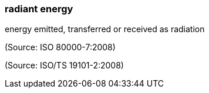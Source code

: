 === radiant energy

energy emitted, transferred or received as radiation

(Source: ISO 80000-7:2008)

(Source: ISO/TS 19101-2:2008)

